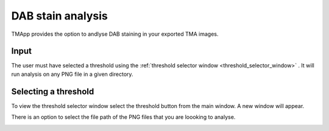 .. _DAB_page:

******************
DAB stain analysis
******************

TMApp provides the option to andlyse DAB staining in your exported TMA images.

.. raw:: html

    <div style="position: relative; padding-bottom: 56.25%; height: 0; overflow: hidden; max-width: 100%; height: auto; margin-bottom: 2em;">
        <iframe src="https://www.youtube.com/embed/xnkYeFPUyrs" frameborder="0" allowfullscreen style="position: absolute; top: 0; left: 0; width: 100%; height: 100%;"></iframe>
    </div>


Input
#####

The user must have selected a threshold using the :ref:`threshold selector window <threshold_selector_window>`
. It will run analysis on any PNG file in
a given directory.

.. _threshold_selector_window:

Selecting a threshold
#####################

To view the threshold selector window select the threshold button from the main window. A new window will appear.

There is an option to select the file path of the PNG files that you are loooking to analyse.

.. image:: images/Threshold_selector_screen.png

